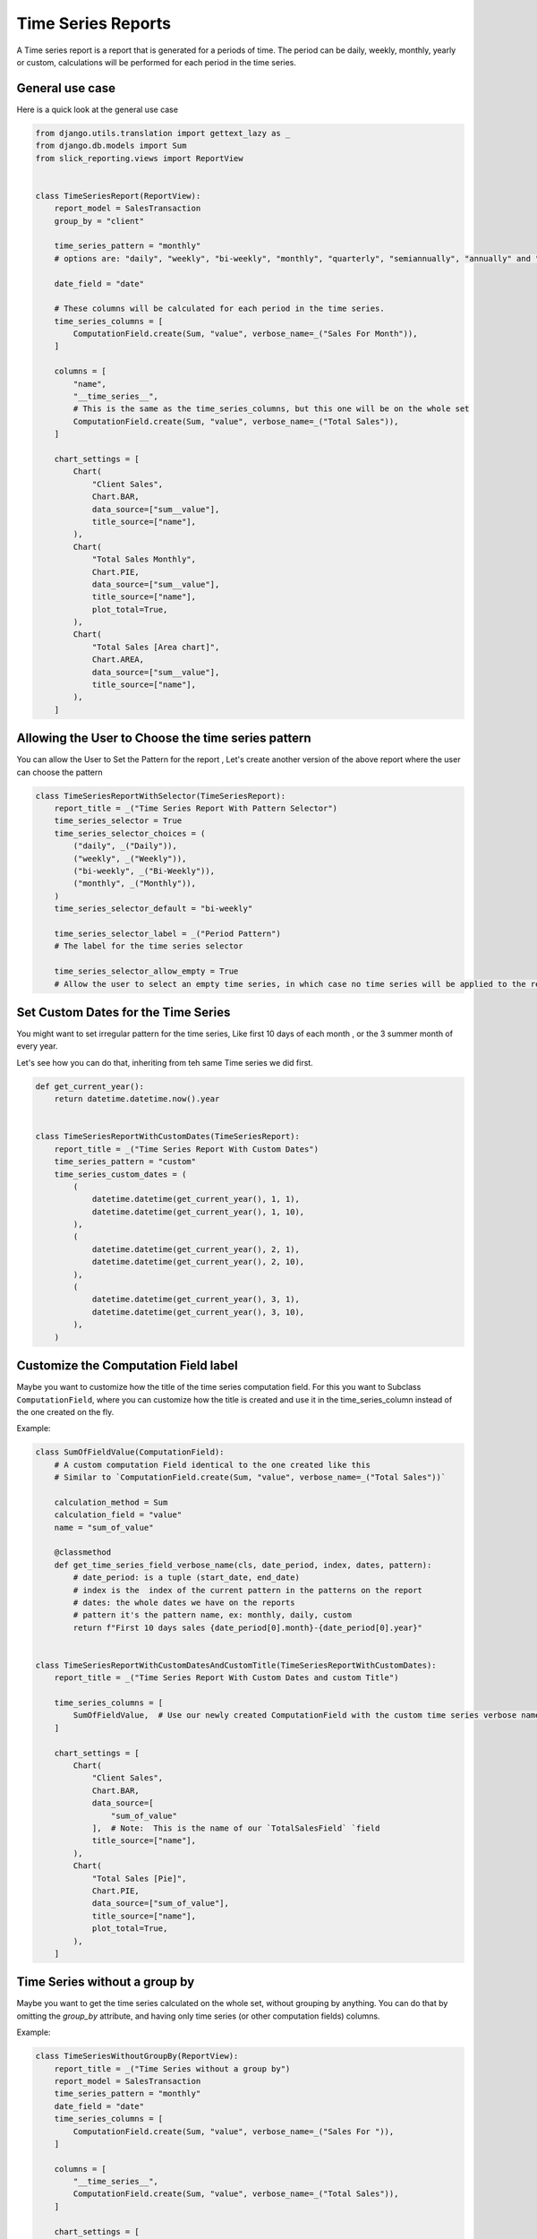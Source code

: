 .. _time_series:

Time Series Reports
===================

A Time series report is a report that is generated for a periods of time.
The period can be daily, weekly, monthly, yearly or custom, calculations will be performed for each period in the time series.

General use case
----------------

Here is a quick look at the general use case


.. code-block:: python

        from django.utils.translation import gettext_lazy as _
        from django.db.models import Sum
        from slick_reporting.views import ReportView


        class TimeSeriesReport(ReportView):
            report_model = SalesTransaction
            group_by = "client"

            time_series_pattern = "monthly"
            # options are: "daily", "weekly", "bi-weekly", "monthly", "quarterly", "semiannually", "annually" and "custom"

            date_field = "date"

            # These columns will be calculated for each period in the time series.
            time_series_columns = [
                ComputationField.create(Sum, "value", verbose_name=_("Sales For Month")),
            ]

            columns = [
                "name",
                "__time_series__",
                # This is the same as the time_series_columns, but this one will be on the whole set
                ComputationField.create(Sum, "value", verbose_name=_("Total Sales")),
            ]

            chart_settings = [
                Chart(
                    "Client Sales",
                    Chart.BAR,
                    data_source=["sum__value"],
                    title_source=["name"],
                ),
                Chart(
                    "Total Sales Monthly",
                    Chart.PIE,
                    data_source=["sum__value"],
                    title_source=["name"],
                    plot_total=True,
                ),
                Chart(
                    "Total Sales [Area chart]",
                    Chart.AREA,
                    data_source=["sum__value"],
                    title_source=["name"],
                ),
            ]


Allowing the User to Choose the time series pattern
---------------------------------------------------

You can allow the User to Set the Pattern for the report , Let's create another version of the above report
where the user can choose the pattern

.. code-block:: python

        class TimeSeriesReportWithSelector(TimeSeriesReport):
            report_title = _("Time Series Report With Pattern Selector")
            time_series_selector = True
            time_series_selector_choices = (
                ("daily", _("Daily")),
                ("weekly", _("Weekly")),
                ("bi-weekly", _("Bi-Weekly")),
                ("monthly", _("Monthly")),
            )
            time_series_selector_default = "bi-weekly"

            time_series_selector_label = _("Period Pattern")
            # The label for the time series selector

            time_series_selector_allow_empty = True
            # Allow the user to select an empty time series, in which case no time series will be applied to the report.


Set Custom Dates for the Time Series
------------------------------------

You might want to set irregular pattern for the time series,
Like first 10 days of each month , or the 3 summer month of every year.

Let's see how you can do that, inheriting from teh same Time series we did first.

.. code-block:: python


        def get_current_year():
            return datetime.datetime.now().year


        class TimeSeriesReportWithCustomDates(TimeSeriesReport):
            report_title = _("Time Series Report With Custom Dates")
            time_series_pattern = "custom"
            time_series_custom_dates = (
                (
                    datetime.datetime(get_current_year(), 1, 1),
                    datetime.datetime(get_current_year(), 1, 10),
                ),
                (
                    datetime.datetime(get_current_year(), 2, 1),
                    datetime.datetime(get_current_year(), 2, 10),
                ),
                (
                    datetime.datetime(get_current_year(), 3, 1),
                    datetime.datetime(get_current_year(), 3, 10),
                ),
            )



Customize the Computation Field label
-------------------------------------
Maybe you want to customize how the title of the time series computation field.
For this you want to Subclass ``ComputationField``, where you can customize
how the title is created and use it in the time_series_column instead of the one created on the fly.

Example:

.. code-block:: python


    class SumOfFieldValue(ComputationField):
        # A custom computation Field identical to the one created like this
        # Similar to `ComputationField.create(Sum, "value", verbose_name=_("Total Sales"))`

        calculation_method = Sum
        calculation_field = "value"
        name = "sum_of_value"

        @classmethod
        def get_time_series_field_verbose_name(cls, date_period, index, dates, pattern):
            # date_period: is a tuple (start_date, end_date)
            # index is the  index of the current pattern in the patterns on the report
            # dates: the whole dates we have on the reports
            # pattern it's the pattern name, ex: monthly, daily, custom
            return f"First 10 days sales {date_period[0].month}-{date_period[0].year}"


    class TimeSeriesReportWithCustomDatesAndCustomTitle(TimeSeriesReportWithCustomDates):
        report_title = _("Time Series Report With Custom Dates and custom Title")

        time_series_columns = [
            SumOfFieldValue,  # Use our newly created ComputationField with the custom time series verbose name
        ]

        chart_settings = [
            Chart(
                "Client Sales",
                Chart.BAR,
                data_source=[
                    "sum_of_value"
                ],  # Note:  This is the name of our `TotalSalesField` `field
                title_source=["name"],
            ),
            Chart(
                "Total Sales [Pie]",
                Chart.PIE,
                data_source=["sum_of_value"],
                title_source=["name"],
                plot_total=True,
            ),
        ]


Time Series without a group by
------------------------------
Maybe you want to get the time series calculated on the whole set, without grouping by anything.
You can do that by omitting the `group_by` attribute, and having only time series (or other computation fields) columns.

Example:

.. code-block:: python

    class TimeSeriesWithoutGroupBy(ReportView):
        report_title = _("Time Series without a group by")
        report_model = SalesTransaction
        time_series_pattern = "monthly"
        date_field = "date"
        time_series_columns = [
            ComputationField.create(Sum, "value", verbose_name=_("Sales For ")),
        ]

        columns = [
            "__time_series__",
            ComputationField.create(Sum, "value", verbose_name=_("Total Sales")),
        ]

        chart_settings = [
            Chart(
                "Total Sales [Bar]",
                Chart.BAR,
                data_source=["sum__value"],
                title_source=["name"],
            ),
            Chart(
                "Total Sales [Pie]",
                Chart.PIE,
                data_source=["sum__value"],
                title_source=["name"],
            ),
        ]




.. _time_series_options:

Time Series Options
-------------------

.. attribute:: ReportView.time_series_pattern

            the time series pattern to be used in the report, it can be one of the following:
            Possible options are: daily, weekly, semimonthly, monthly, quarterly, semiannually, annually and custom.
            if `custom` is set, you'd need to override  `time_series_custom_dates`

.. attribute:: ReportView.time_series_custom_dates

            A list of tuples of (start_date, end_date) pairs indicating the start and end of each period.

.. attribute:: ReportView.time_series_columns

            a list of Calculation Field names which will be included in the series calculation.

            .. code-block:: python

                    class MyReport(ReportView):

                        time_series_columns = [
                            ComputationField.create(
                                Sum, "value", verbose_name=_("Value"), is_summable=True, name="sum__value"
                            ),
                            ComputationField.create(
                                Avg, "Price", verbose_name=_("Avg Price"), is_summable=False
                            ),
                        ]





Links to demo
''''''''''''''

Time series Selector pattern `Demo <https://my-shop.django-erp-framework.com/reports/general_reports/profitabilityreportmonthly/>`_
and the `Code on github <https://github.com/RamezIssac/my-shop/blob/main/general_reports/reports.py#L44>`_ for it.
